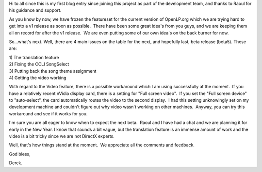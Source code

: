 .. title: Development status update
.. slug: 2006/12/13/development-status-update
.. date: 2006-12-13 17:12:48 UTC
.. tags: 
.. description: 

Hi to all since this is my first blog entry since joining this project
as part of the development team, and thanks to Raoul for his guidance
and support.

As you know by now, we have frozen the featureset for the current
version of OpenLP.org which we are trying hard to get into a v1 release
as soon as possible.  There have been some great idea's from you guys,
and we are keeping them all on record for after the v1 release.  We are
even putting some of our own idea's on the back burner for now.

So...what's next. Well, there are 4 main issues on the table for the
next, and hopefully last, beta release (beta5). These are:

| 1) The translation feature
| 2) Fixing the CCLI SongSelect
| 3) Putting back the song theme assignment
| 4) Getting the video working

With regard to the Video feature, there is a possible workaround which I
am using successfully at the moment.  If you have a relatively recent
nVidia display card, there is a setting for "Full screen video".  If you
set the "Full screen device" to "auto-select", the card automatically
routes the video to the second display.  I had this setting unknowingly
set on my development machine and couldn't figure out why video wasn't
working on other machines.  Anyway, you can try this workaround and see
if it works for you.

I'm sure you are all eager to know when to expect the next beta.  Raoul
and I have had a chat and we are planning it for early in the New Year. 
I know that sounds a bit vague, but the translation feature is an
immense amount of work and the video is a bit tricky since we are not
DirectX experts.

Well, that's how things stand at the moment.  We appreciate all the
comments and feedback.

God bless,

Derek.
